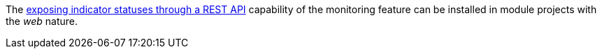 
:fragment:

The <<cloud-altemistafwk-web-monitoring-overview,exposing indicator statuses through a REST API>> capability of the monitoring feature can be installed in module projects with the _web_ nature.